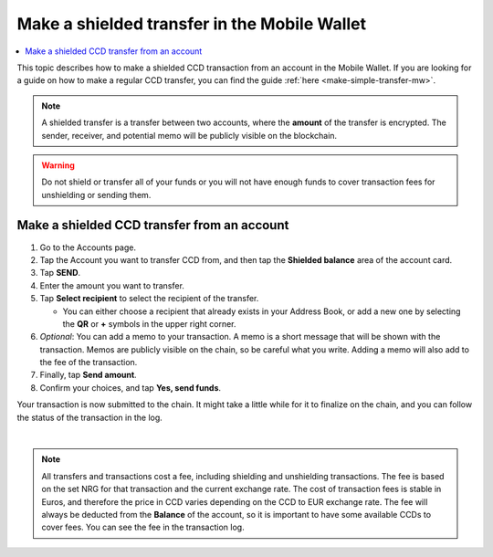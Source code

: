.. _make-shielded-transfer-mw:

=============================================
Make a shielded transfer in the Mobile Wallet
=============================================

.. contents::
   :local:
   :backlinks: none

This topic describes how to make a shielded CCD transaction from an account in the Mobile Wallet. If you are looking
for a guide on  how to make a regular CCD transfer, you can find the guide :ref:`here <make-simple-transfer-mw>`.

.. Note::
   A shielded transfer is a transfer between two accounts, where the **amount** of the transfer is encrypted. The sender, receiver, and potential memo will be publicly visible on the blockchain.

.. Warning::

   Do not shield or transfer all of your funds or you will not have enough funds to cover transaction fees for unshielding or sending them.

Make a shielded CCD transfer from an account
============================================

#. Go to the Accounts page.

#. Tap the Account you want to transfer CCD from, and then tap the **Shielded balance** area of the account card.

#. Tap **SEND**.

#. Enter the amount you want to transfer.

#. Tap **Select recipient** to select the recipient of the transfer.

   - You can either choose a recipient that already exists in your Address Book, or add a new one by selecting the **QR** or **+** symbols in the upper right corner.

#. *Optional*: You can add a memo to your transaction. A memo is a short message that will be shown with the transaction. Memos are publicly visible on the chain, so be careful what you write. Adding a memo will also add to the fee of the transaction.

#. Finally, tap **Send amount**.

#. Confirm your choices, and tap **Yes, send funds**.

Your transaction is now submitted to the chain. It might take a little while for it to finalize on the chain, and you can follow the status of the transaction in the log.

|

.. image:: ../images/mobile-wallet/MW69.png
      :width: 25%
.. image:: ../images/mobile-wallet/MW70.png
      :width: 25%
.. image:: ../images/mobile-wallet/MW71.png
      :width: 25%

.. Note::

   All transfers and transactions cost a fee, including shielding and unshielding transactions. The fee is based on the set NRG for that transaction and the current exchange rate.
   The cost of transaction fees is stable in Euros, and therefore the price in CCD varies depending on the CCD to EUR exchange rate. The fee will always be deducted from the **Balance** of the account, so it is important to have some available CCDs to cover fees.
   You can see the fee in the transaction log.

